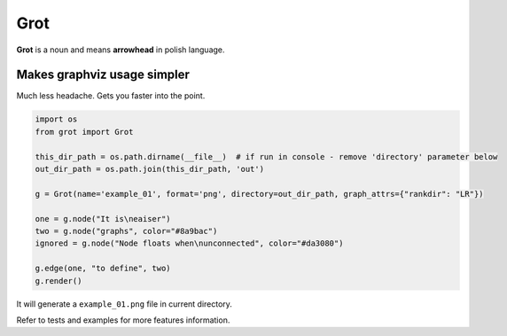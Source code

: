 Grot
====

**Grot** is a noun and means **arrowhead** in polish language.

Makes graphviz usage simpler
~~~~~~~~~~~~~~~~~~~~~~~~~~~~

Much less headache. Gets you faster into the point.

.. code:: python

    import os
    from grot import Grot

    this_dir_path = os.path.dirname(__file__)  # if run in console - remove 'directory' parameter below
    out_dir_path = os.path.join(this_dir_path, 'out')

    g = Grot(name='example_01', format='png', directory=out_dir_path, graph_attrs={"rankdir": "LR"})

    one = g.node("It is\neaiser")
    two = g.node("graphs", color="#8a9bac")
    ignored = g.node("Node floats when\nunconnected", color="#da3080")

    g.edge(one, "to define", two)
    g.render()

|Rendered graph image|

It will generate a ``example_01.png`` file in current directory.

Refer to tests and examples for more features information.

.. |Rendered graph image| image:: examples/out/example_01.gv.png?raw=true

